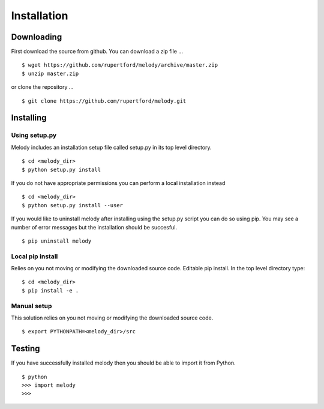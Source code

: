 
Installation
============

Downloading
+++++++++++

First download the source from github. You can download a zip file ...
::

   $ wget https://github.com/rupertford/melody/archive/master.zip
   $ unzip master.zip

or clone the repository ...
::
 
   $ git clone https://github.com/rupertford/melody.git

Installing
++++++++++

Using setup.py
--------------

Melody includes an installation setup file called setup.py in its top level
directory.
::

   $ cd <melody_dir>
   $ python setup.py install

If you do not have appropriate permissions you can perform a local
installation instead
::

   $ cd <melody_dir>
   $ python setup.py install --user

If you would like to uninstall melody after installing using the setup.py
script you can do so using pip. You may see a number of error messages but
the installation should be succesful.
::

   $ pip uninstall melody

Local pip install
-----------------

Relies on you not moving or modifying the downloaded source code.
Editable pip install. In the top level directory type:
::
   
   $ cd <melody_dir>
   $ pip install -e .

Manual setup
------------

This solution relies on you not moving or modifying the downloaded source code.
::
   
   $ export PYTHONPATH=<melody_dir>/src
   

Testing
+++++++

If you have successfully installed melody then you should be able to import it from Python.
::
   
   $ python
   >>> import melody
   >>>
